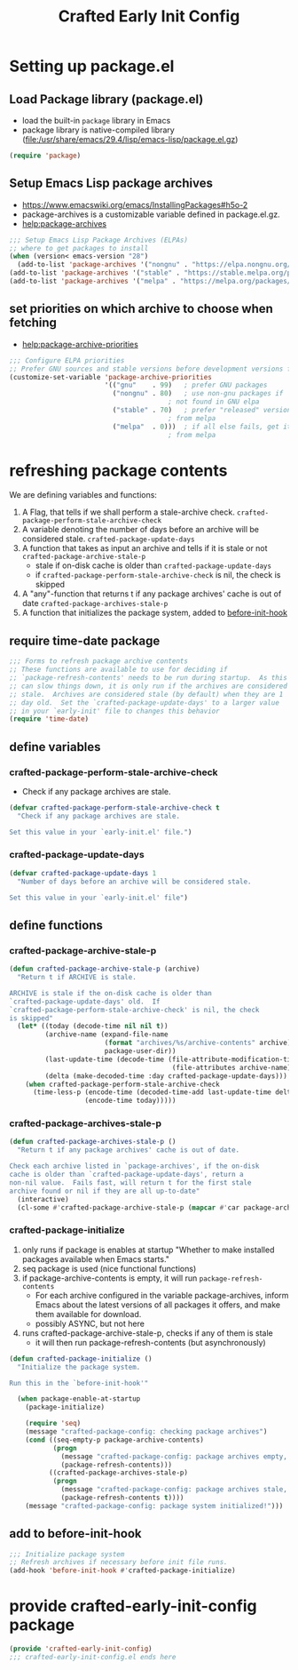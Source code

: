 #+title: Crafted Early Init Config
#+PROPERTY: header-args:emacs-lisp :tangle crafted-early-init-config.el

* Setting up package.el
** Load Package library (package.el)
- load the built-in =package= library in Emacs
- package library is native-compiled library ([[file:/usr/share/emacs/29.4/lisp/emacs-lisp/package.el.gz]])
#+begin_src emacs-lisp
(require 'package)
#+end_src
** Setup Emacs Lisp package archives
- https://www.emacswiki.org/emacs/InstallingPackages#h5o-2
- package-archives is a customizable variable defined in package.el.gz.
- [[help:package-archives]]
#+begin_src emacs-lisp
;;; Setup Emacs Lisp Package Archives (ELPAs)
;; where to get packages to install
(when (version< emacs-version "28")
  (add-to-list 'package-archives '("nongnu" . "https://elpa.nongnu.org/nongnu/")))
(add-to-list 'package-archives '("stable" . "https://stable.melpa.org/packages/"))
(add-to-list 'package-archives '("melpa" . "https://melpa.org/packages/"))
#+end_src
** set priorities on which archive to choose when fetching
- [[help:package-archive-priorities]]
#+begin_src emacs-lisp
;;; Configure ELPA priorities
;; Prefer GNU sources and stable versions before development versions from MELPA.
(customize-set-variable 'package-archive-priorities
                        '(("gnu"    . 99)   ; prefer GNU packages
                          ("nongnu" . 80)   ; use non-gnu packages if
                                        ; not found in GNU elpa
                          ("stable" . 70)   ; prefer "released" versions
                                        ; from melpa
                          ("melpa"  . 0)))  ; if all else fails, get it
                                        ; from melpa
#+end_src
* refreshing package contents
We are defining variables and functions:
1. A Flag, that tells if we shall perform a stale-archive check.
   =crafted-package-perform-stale-archive-check=
2. A variable denoting the number of days before an archive will be considered stale. =crafted-package-update-days=
3. A function that takes as input an archive and tells if it is stale or not =crafted-package-archive-stale-p=
   - stale if on-disk cache is older than =crafted-package-update-days=
   - if =crafted-package-perform-stale-archive-check= is nil, the check is skipped
4. A "any"-function that returns t if any package archives' cache is out of date =crafted-package-archives-stale-p=
5. A function that initializes the package system, added to [[help:before-init-hook][before-init-hook]]
** require time-date package
#+begin_src emacs-lisp
;;; Forms to refresh package archive contents
;; These functions are available to use for deciding if
;; `package-refresh-contents' needs to be run during startup.  As this
;; can slow things down, it is only run if the archives are considered
;; stale.  Archives are considered stale (by default) when they are 1
;; day old.  Set the `crafted-package-update-days' to a larger value
;; in your `early-init' file to changes this behavior
(require 'time-date)
#+end_src
** define variables
*** crafted-package-perform-stale-archive-check
- Check if any package archives are stale.
#+begin_src emacs-lisp
(defvar crafted-package-perform-stale-archive-check t
  "Check if any package archives are stale.

Set this value in your `early-init.el' file.")
#+end_src
*** crafted-package-update-days
#+begin_src emacs-lisp
(defvar crafted-package-update-days 1
  "Number of days before an archive will be considered stale.

Set this value in your `early-init.el' file")
#+end_src
** define functions
*** crafted-package-archive-stale-p
#+begin_src emacs-lisp
(defun crafted-package-archive-stale-p (archive)
  "Return t if ARCHIVE is stale.

ARCHIVE is stale if the on-disk cache is older than
`crafted-package-update-days' old.  If
`crafted-package-perform-stale-archive-check' is nil, the check
is skipped"
  (let* ((today (decode-time nil nil t))
         (archive-name (expand-file-name
                        (format "archives/%s/archive-contents" archive)
                        package-user-dir))
         (last-update-time (decode-time (file-attribute-modification-time
                                         (file-attributes archive-name))))
         (delta (make-decoded-time :day crafted-package-update-days)))
    (when crafted-package-perform-stale-archive-check
      (time-less-p (encode-time (decoded-time-add last-update-time delta))
                   (encode-time today)))))
#+end_src
*** crafted-package-archives-stale-p
#+begin_src emacs-lisp
(defun crafted-package-archives-stale-p ()
  "Return t if any package archives' cache is out of date.

Check each archive listed in `package-archives', if the on-disk
cache is older than `crafted-package-update-days', return a
non-nil value.  Fails fast, will return t for the first stale
archive found or nil if they are all up-to-date"
  (interactive)
  (cl-some #'crafted-package-archive-stale-p (mapcar #'car package-archives)))
#+end_src
*** crafted-package-initialize
1. only runs if package is enables at startup
  "Whether to make installed packages available when Emacs starts."
2. seq package is used (nice functional functions)
3. if package-archive-contents is empty, it will run ~package-refresh-contents~
   - For each archive configured in the variable package-archives, inform Emacs about the latest versions of all packages it offers, and make them available for download.
   - possibly ASYNC, but not here
4. runs crafted-package-archive-stale-p, checks if any of them is stale
   - it will then run package-refresh-contents (but asynchronously)
#+begin_src emacs-lisp
(defun crafted-package-initialize ()
  "Initialize the package system.

Run this in the `before-init-hook'"

  (when package-enable-at-startup
    (package-initialize)

    (require 'seq)
    (message "crafted-package-config: checking package archives")
    (cond ((seq-empty-p package-archive-contents)
           (progn
             (message "crafted-package-config: package archives empty, initalizing")
             (package-refresh-contents)))
          ((crafted-package-archives-stale-p)
           (progn
             (message "crafted-package-config: package archives stale, refreshing")
             (package-refresh-contents t))))
    (message "crafted-package-config: package system initialized!")))
#+end_src
** add to before-init-hook
#+begin_src emacs-lisp
;;; Initialize package system
;; Refresh archives if necessary before init file runs.
(add-hook 'before-init-hook #'crafted-package-initialize)
#+end_src
* provide crafted-early-init-config package
#+begin_src emacs-lisp
(provide 'crafted-early-init-config)
;;; crafted-early-init-config.el ends here
#+end_src
